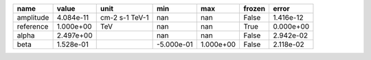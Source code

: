 ========= ========= ============== ========== ========= ====== =========
     name     value           unit        min       max frozen     error
========= ========= ============== ========== ========= ====== =========
amplitude 4.084e-11 cm-2 s-1 TeV-1        nan       nan  False 1.416e-12
reference 1.000e+00            TeV        nan       nan   True 0.000e+00
    alpha 2.497e+00                       nan       nan  False 2.942e-02
     beta 1.528e-01                -5.000e-01 1.000e+00  False 2.118e-02
========= ========= ============== ========== ========= ====== =========
